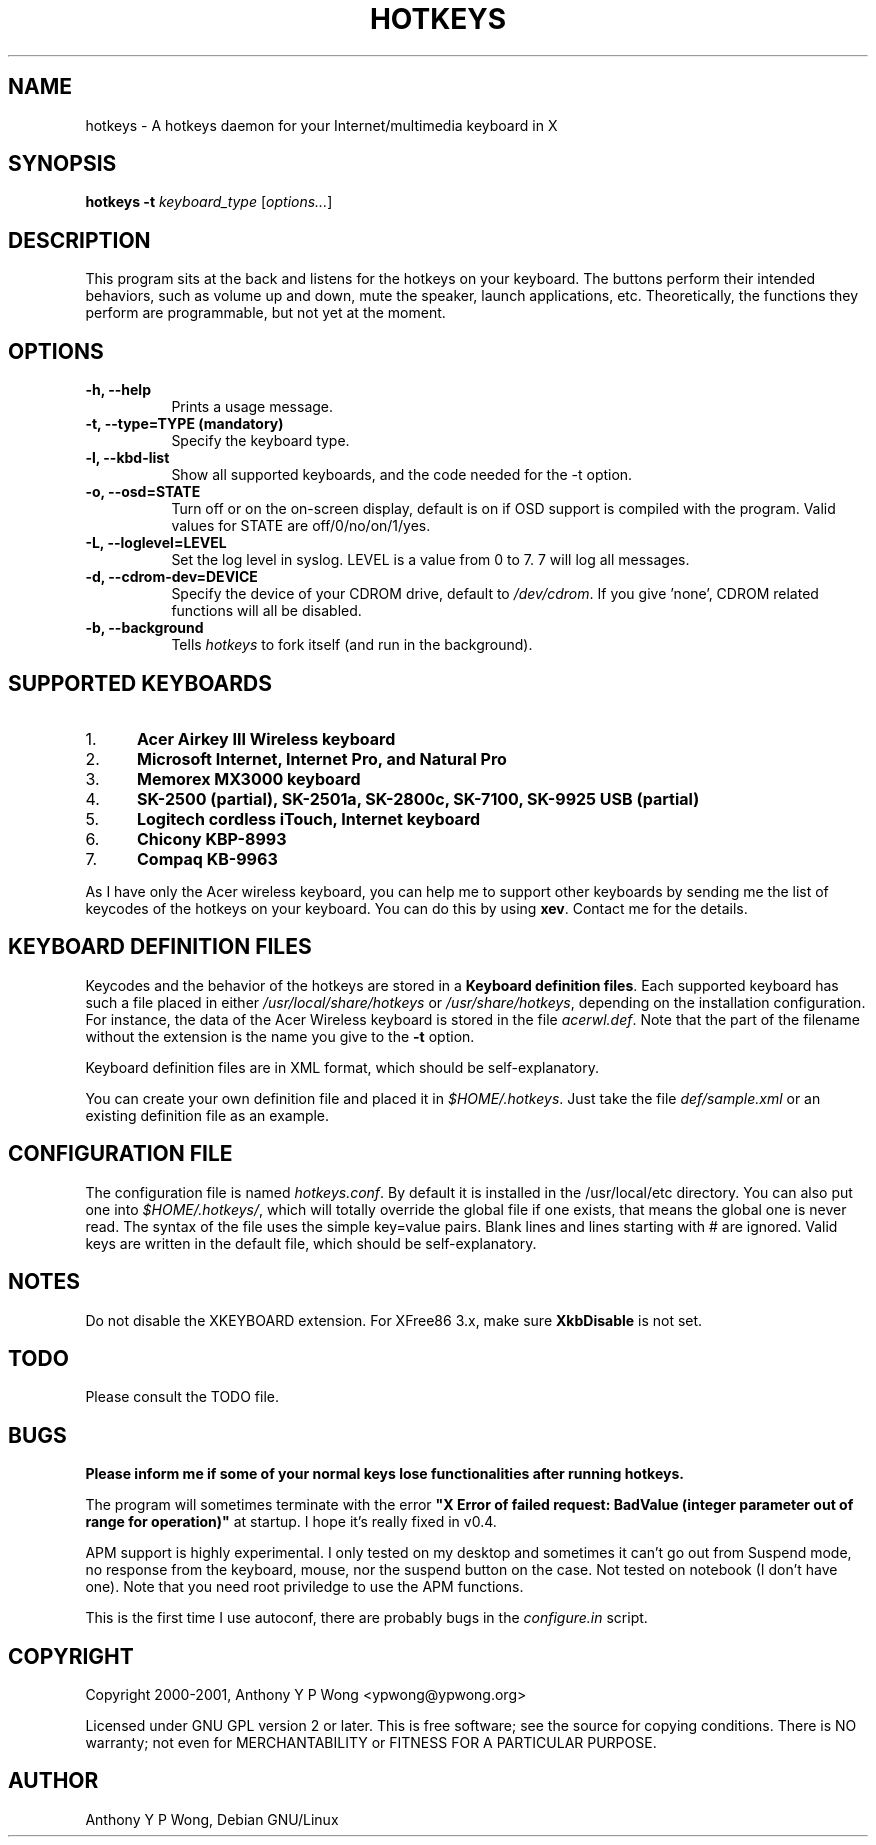 .\" $TOG: xkbevd.man /main/6 1998/02/12 09:34:24 kaleb $
.TH HOTKEYS 1 "27 January 2001" "v0.4"
.SH NAME
hotkeys \- A hotkeys daemon for your Internet/multimedia keyboard in X
.SH SYNOPSIS
.B hotkeys \-t \fIkeyboard_type\fR
[\fIoptions...\fR]
.SH DESCRIPTION
.PP
This program sits at the back and listens for the hotkeys on your
keyboard. The buttons perform their intended behaviors, such as volume
up and down, mute the speaker, launch applications, etc.
Theoretically, the functions they perform are programmable, but not
yet at the moment.
.SH OPTIONS
.TP 8
.B \-h, \-\-help
Prints a usage message.
.TP 8
.B \-t, \-\-type=TYPE (mandatory)
Specify the keyboard type.
.TP 8
.B \-l, \-\-kbd\-list
Show all supported keyboards, and the code needed for the \-t option.
.TP 8
.B \-o, \-\-osd=STATE 
Turn off or on the on-screen display, default is on if OSD support is
compiled with the program. Valid values for STATE are
off/0/no/on/1/yes.
.TP 8
.B \-L, \-\-loglevel=LEVEL
Set the log level in syslog. LEVEL is a value from 0 to 7. 7 will log
all messages.
.TP 8
.B \-d, \-\-cdrom\-dev=DEVICE
Specify the device of your CDROM drive, default to \fI/dev/cdrom\fR.
If you give 'none', CDROM related functions will all be disabled.
.TP 8
.B \-b, \-\-background
Tells \fIhotkeys\fP to fork itself (and run in the background).
.\" .TP 8
.\" .B \-v
.\" Print more information, including debugging messages.   Multiple 
.\" specifications of \fI-v\fP cause more output, to a point.
.SH "SUPPORTED KEYBOARDS"
.\".TP 8
.IP 1. 5
.B Acer Airkey III Wireless keyboard
.\"The \fBvolume up\fR and \fBdown\fR works by changing the master volume of the
.\"mixer (\fI/dev/mixer\fR).
.\"
.\"The \fBmute\fR button sets the volume to 0 when pressed once, and restores the
.\"previous volume when pressed again.
.\"
.\"The \fBeject\fR button can eject and close the tray. The \fBplay\fR
.\"button can be used to close the tray too.
.IP 2. 5
.B Microsoft Internet, Internet Pro, and Natural Pro
.IP 3. 5
.B Memorex MX3000 keyboard
.IP 4. 5
.B SK-2500 (partial), SK-2501a, SK-2800c, SK-7100, SK-9925 USB (partial)
.IP 5. 5
.B Logitech cordless iTouch, Internet keyboard
.IP 6. 5
.B Chicony KBP-8993
.IP 7. 5
.B Compaq KB-9963
.\" .PP
.\" For details please consult the file \fIkeyboard.list\fR.
.P
As I have only the Acer wireless keyboard, you can help
me to support other keyboards by sending me the list of keycodes of
the hotkeys on your keyboard. You can do this by using \fBxev\fR.
Contact me for the details.
.SH "KEYBOARD DEFINITION FILES"
Keycodes and the behavior of the hotkeys are stored in a \fBKeyboard
definition files\fR. Each supported keyboard has such a file placed in
either \fI/usr/local/share/hotkeys\fR or \fI/usr/share/hotkeys\fR,
depending on the installation configuration. For instance, the data
of the Acer Wireless keyboard is stored in the file \fIacerwl.def\fR.
Note that the part of the filename without the extension is the name
you give to the \fB\-t\fR option.
.P
Keyboard definition files are in XML format, which should be
self-explanatory.
.P
You can create your own definition file and placed it in
\fI$HOME/.hotkeys\fR. Just take the file \fIdef/sample.xml\fR or an
existing definition file as an example.
.SH "CONFIGURATION FILE"
The configuration file is named \fIhotkeys.conf\fR. By default it is
installed in the /usr/local/etc directory. You can also put one into
\fI$HOME/.hotkeys/\fR, which will totally override the global file if
one exists, that means the global one is never read. The syntax of the
file uses the simple key=value pairs. Blank lines and lines starting
with # are ignored. Valid keys are written in the default file, which
should be self-explanatory.
.SH "NOTES"
Do not disable the XKEYBOARD extension. For XFree86 3.x, make sure
\fBXkbDisable\fR is not set.
.SH "TODO"
Please consult the TODO file.
.SH "BUGS"
.B
Please inform me if some of your normal keys lose functionalities
.B
after running hotkeys.
.PP
The program will sometimes terminate with the error
\fB"X Error of failed request:  BadValue (integer parameter out of range
for operation)"\fR at startup. I hope it's really fixed in v0.4.
.PP
APM support is highly experimental. I only tested on my desktop and
sometimes it can't go out from Suspend mode, no response from the
keyboard, mouse, nor the suspend button on the case. Not tested on
notebook (I don't have one). Note that you need root priviledge to use
the APM functions.
.PP
This is the first time I use autoconf, there are probably bugs in
the \fIconfigure.in\fR script.
.SH COPYRIGHT
Copyright 2000-2001, Anthony Y P Wong <ypwong@ypwong.org>
.PP
Licensed under GNU GPL version 2 or later.  This  is  free software;
see the source for copying conditions. There is NO warranty; not even
for MERCHANTABILITY or FITNESS FOR A PARTICULAR PURPOSE.
.SH AUTHOR
Anthony Y P Wong, Debian GNU/Linux
